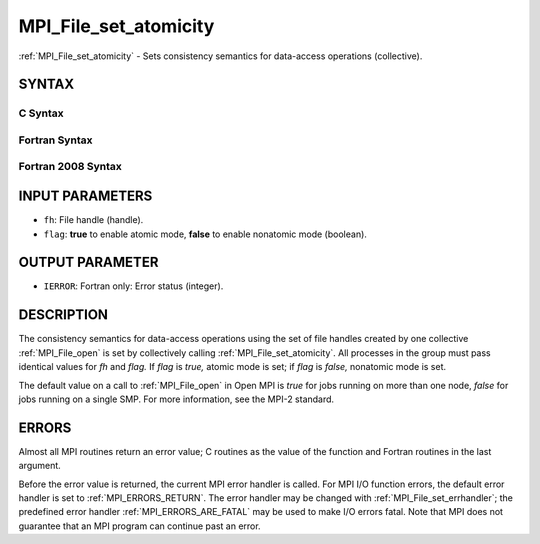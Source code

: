 .. _MPI_File_set_atomicity:

MPI_File_set_atomicity
~~~~~~~~~~~~~~~~~~~~~~

:ref:`MPI_File_set_atomicity` - Sets consistency semantics for data-access
operations (collective).

SYNTAX
======


C Syntax
--------

.. code-block:: c
   :linenos:

   #include <mpi.h>
   int MPI_File_set_atomicity(MPI_File fh, int flag)

Fortran Syntax
--------------

.. code-block:: fortran
   :linenos:

   USE MPI
   ! or the older form: INCLUDE 'mpif.h'
   MPI_FILE_SET_ATOMICITY(FH, FLAG, IERROR)
   	INTEGER	FH, FLAG, IERROR

Fortran 2008 Syntax
-------------------

.. code-block:: fortran
   :linenos:

   USE mpi_f08
   MPI_File_set_atomicity(fh, flag, ierror)
   	TYPE(MPI_File), INTENT(IN) :: fh
   	LOGICAL, INTENT(IN) :: flag
   	INTEGER, OPTIONAL, INTENT(OUT) :: ierror

INPUT PARAMETERS
================

* ``fh``: File handle (handle). 

* ``flag``: **true** to enable atomic mode, **false** to enable nonatomic mode (boolean). 

OUTPUT PARAMETER
================

* ``IERROR``: Fortran only: Error status (integer). 

DESCRIPTION
===========

The consistency semantics for data-access operations using the set of
file handles created by one collective :ref:`MPI_File_open` is set by
collectively calling :ref:`MPI_File_set_atomicity`. All processes in the group
must pass identical values for *fh* and *flag.* If *flag* is *true,*
atomic mode is set; if *flag* is *false,* nonatomic mode is set.

The default value on a call to :ref:`MPI_File_open` in Open MPI is *true* for
jobs running on more than one node, *false* for jobs running on a single
SMP. For more information, see the MPI-2 standard.

ERRORS
======

Almost all MPI routines return an error value; C routines as the value
of the function and Fortran routines in the last argument.

Before the error value is returned, the current MPI error handler is
called. For MPI I/O function errors, the default error handler is set to
:ref:`MPI_ERRORS_RETURN`. The error handler may be changed with
:ref:`MPI_File_set_errhandler`; the predefined error handler
:ref:`MPI_ERRORS_ARE_FATAL` may be used to make I/O errors fatal. Note that MPI
does not guarantee that an MPI program can continue past an error.
